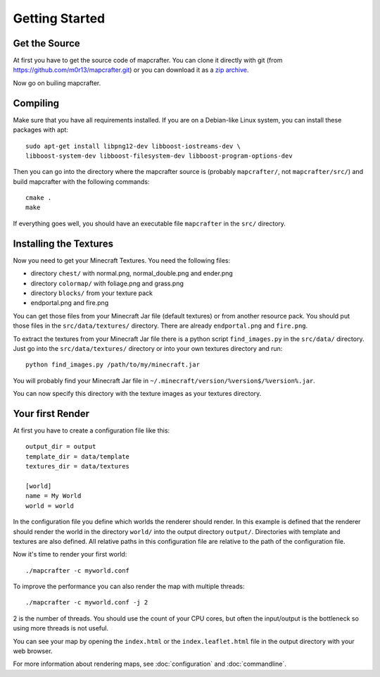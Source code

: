 ===============
Getting Started
===============

Get the Source
==============

At first you have to get the source code of mapcrafter. You can clone
it directly with git (from https://github.com/m0r13/mapcrafter.git) or
you can download it as a 
`zip archive <https://github.com/m0r13/mapcrafter/archive/master.zip>`_.

Now go on builing mapcrafter.

Compiling
=========

Make sure that you have all requirements installed. If you are on a 
Debian-like Linux system, you can install these packages with apt::

    sudo apt-get install libpng12-dev libboost-iostreams-dev \
    libboost-system-dev libboost-filesystem-dev libboost-program-options-dev

Then you can go into the directory where the mapcrafter source is 
(probably ``mapcrafter/``, not ``mapcrafter/src/``) and build mapcrafter 
with the following commands::

    cmake .
    make

If everything goes well, you should have an executable file ``mapcrafter``
in the ``src/`` directory.

.. _installing-textures:

Installing the Textures 
=======================

Now you need to get your Minecraft Textures. You need the following files:

* directory ``chest/`` with normal.png, normal_double.png and ender.png 
* directory ``colormap/`` with foliage.png and grass.png
* directory ``blocks/`` from your texture pack
* endportal.png and fire.png

You can get those files from your Minecraft Jar file (default textures) or
from another resource pack. You should put those files in the
``src/data/textures/`` directory. There are already ``endportal.png`` and
``fire.png``.

To extract the textures from your Minecraft Jar file there is a python script
``find_images.py`` in the ``src/data/`` directory. Just go into the
``src/data/textures/`` directory or into your own textures directory and
run::

    python find_images.py /path/to/my/minecraft.jar

You will probably find your Minecraft Jar file in 
``~/.minecraft/version/%version$/%version%.jar``.

You can now specify this directory with the texture images as your textures
directory.

Your first Render 
=================

At first you have to create a configuration file like this::

	output_dir = output
	template_dir = data/template
	textures_dir = data/textures
	
	[world]
	name = My World
	world = world

In the configuration file you define which worlds the renderer should render.
In this example is defined that the renderer should render the world in the
directory ``world/`` into the output directory ``output/``. Directories with
template and textures are also defined.  All relative paths in this
configuration file are relative to the path of the configuration file.

Now it's time to render your first world::

	./mapcrafter -c myworld.conf

To improve the performance you can also render the map with multiple threads::

	./mapcrafter -c myworld.conf -j 2

2 is the number of threads. You should use the count of your CPU cores, but
often the input/output is the bottleneck so using more threads is not useful.

You can see your map by opening the ``index.html`` or the ``index.leaflet.html``
file in the output directory with your web browser.

For more information about rendering maps, see :doc:`configuration` and
:doc:`commandline`.
